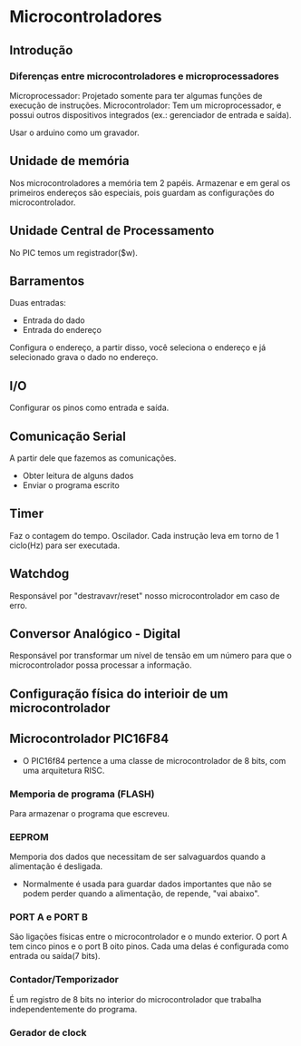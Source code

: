 * Microcontroladores

** Introdução

*** Diferenças entre microcontroladores e microprocessadores

Microprocessador: Projetado somente para ter algumas funções de execução de instruções.
Microcontrolador: Tem um microprocessador, e possui outros
dispositivos integrados (ex.: gerenciador de entrada e saída).

Usar o arduino como um gravador.

** Unidade de memória

Nos microcontroladores a memória tem 2 papéis. Armazenar e em geral os
primeiros endereços são especiais, pois guardam as configurações do
microcontrolador.

** Unidade Central de Processamento

No PIC temos um registrador($w).

** Barramentos

Duas entradas:
- Entrada do dado
- Entrada do endereço

Configura o endereço, a partir disso, você seleciona o endereço e já
selecionado grava o dado no endereço.

** I/O

Configurar os pinos como entrada e saída.

** Comunicação Serial

 A partir dele que fazemos as comunicações.
- Obter leitura de alguns dados
- Enviar o programa escrito

** Timer

Faz o contagem do tempo.  Oscilador.  Cada instrução leva em torno de
1 ciclo(Hz) para ser executada.

** Watchdog

Responsável por "destravavr/reset" nosso microcontrolador em caso de
erro.

** Conversor Analógico - Digital

Responsável por transformar um nível de tensão em um número para que o microcontrolador possa processar a informação.


** Configuração física do interioir de um microcontrolador

** Microcontrolador PIC16F84

- O PIC16f84 pertence a uma classe de microcontrolador de 8 bits, com uma arquitetura RISC.

*** Memporia de programa (FLASH)

Para armazenar o programa que escreveu.

*** EEPROM

Memporia dos dados que necessitam de ser salvaguardos quando a alimentação é desligada.

- Normalmente é usada para guardar dados importantes que não se podem perder quando a alimentação, de repende, "vai abaixo".

*** PORT A e PORT B

São ligações físicas entre o microcontrolador e o mundo exterior.
O port A tem cinco pinos e o port B oito pinos.
Cada uma delas é configurada como entrada ou saída(7 bits).

*** Contador/Temporizador

É um registro de 8 bits no interior do microcontrolador que trabalha independentemente do programa.

*** Gerador de clock
